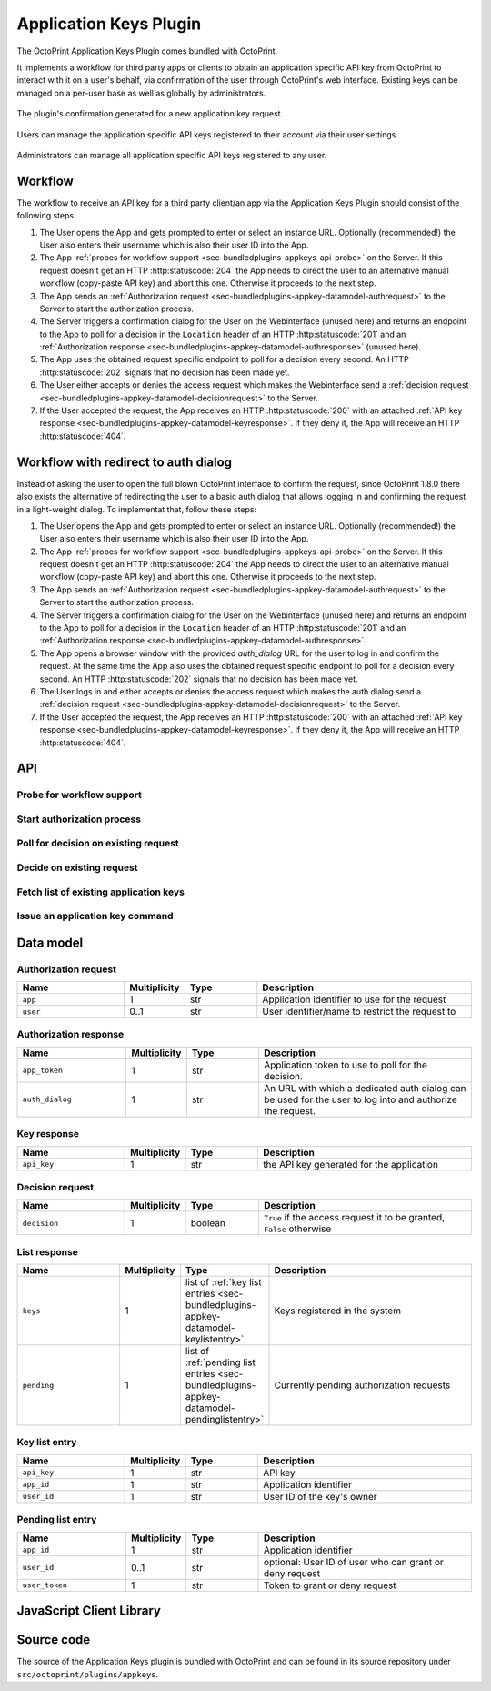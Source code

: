 .. _sec-bundledplugins-appkeys:

Application Keys Plugin
=======================

.. versionadded:: 1.3.10

The OctoPrint Application Keys Plugin comes bundled with OctoPrint.

It implements a workflow for third party apps or clients to obtain an application specific API key from OctoPrint to interact with it
on a user's behalf, via confirmation of the user through OctoPrint's web interface. Existing keys can be managed
on a per-user base as well as globally by administrators.

.. _fig-bundledplugins-appkeys-confirmation:
.. figure:: ../images/bundledplugins-appkeys-confirmation_prompt.png
   :align: center
   :alt: Confirmation

   The plugin's confirmation generated for a new application key request.

.. _fig-bundledplugins-appkeys-user_settings:
.. figure:: ../images/bundledplugins-appkeys-user_settings.png
   :align: center
   :alt: Key management via user settings

   Users can manage the application specific API keys registered to their account via their user settings.

.. _fig-bundledplugins-appkeys-settings:
.. figure:: ../images/bundledplugins-appkeys-settings.png
   :align: center
   :alt: Global key management via settings

   Administrators can manage all application specific API keys registered to any user.

.. _sec-bundledplugins-appkeys-workflow:

Workflow
--------

The workflow to receive an API key for a third party client/an app via the Application Keys Plugin should consist
of the following steps:

1. The User opens the App and gets prompted to enter or select an instance URL. Optionally (recommended!) the User also
   enters their username which is also their user ID into the App.
2. The App :ref:`probes for workflow support <sec-bundledplugins-appkeys-api-probe>` on the Server. If this request
   doesn't get an HTTP :http:statuscode:`204` the App needs to direct the user to an alternative manual workflow
   (copy-paste API key) and abort this one. Otherwise it proceeds to the next step.
3. The App sends an :ref:`Authorization request <sec-bundledplugins-appkey-datamodel-authrequest>` to the Server to start the
   authorization process.
4. The Server triggers a confirmation dialog for the User on the Webinterface (unused here) and returns an endpoint to the
   App to poll for a decision in the ``Location`` header of an HTTP :http:statuscode:`201`
   and an :ref:`Authorization response <sec-bundledplugins-appkey-datamodel-authresponse>` (unused here).
5. The App uses the obtained request specific endpoint to poll for a decision every second. An HTTP :http:statuscode:`202`
   signals that no decision has been made yet.
6. The User either accepts or denies the access request which makes the Webinterface send a
   :ref:`decision request <sec-bundledplugins-appkey-datamodel-decisionrequest>` to the Server.
7. If the User accepted the request, the App receives an HTTP :http:statuscode:`200` with an attached
   :ref:`API key response <sec-bundledplugins-appkey-datamodel-keyresponse>`. If they deny it, the App will receive
   an HTTP :http:statuscode:`404`.


.. md-mermaid::

   sequenceDiagram
      participant User
      participant App
      participant Webinterface
      participant Server

      note over User, Server: Step 1, 2 & 3

      User->>App: enters URL of instance to connect to and optional user_id

      App->>Server: GET /plugin/appkeys/probe

      alt Workflow unsupported

      Server->>App: 404
      App->>User: alternative workflow, copy-paste key manually

      else Workflow supported

      App->>Server: POST /plugin/appkeys/request, (app_name, user_id)

      note over User, Server: Step 4

      Server-->>Webinterface: plugin message for "appkeys" w/ (app_name, user_token, user_id)
      Webinterface-->>User: Display confirmation dialog
      Server->>App: 201, Location: /plugin/appkeys/request/<app_token>

      note over User, Server: Step 5

      loop Poll for decision
      App->>Server: GET /plugin/appkeys/request/<app_token>
      Server->>App: 202
      end

      note over User, Server: Step 6 & 7

      alt User accepts

      User-->>Webinterface: Allow access
      Webinterface->>Server: POST /plugin/appkeys/decision/<user_token>, (True)
      Server->>Webinterface: 204
      App->>Server: GET /plugin/appkeys/request/<app_token>
      Server->>App: 200, api_key

      else User denies

      User-->>Webinterface: Deny access
      Webinterface->>Server: POST /plugin/appkeys/decision/<user_token>, (False)
      Server->>Webinterface: 204
      App->>Server: GET /plugin/appkeys/request/<app_token>
      Server->>App: 404

      end

      end

.. _sec-bundledplugins-appkeys-workflow-authdialog:

Workflow with redirect to auth dialog
-------------------------------------

.. versionadded:: 1.8.0

Instead of asking the user to open the full blown OctoPrint interface to confirm the request,
since OctoPrint 1.8.0 there also exists the alternative of redirecting the user to a
basic auth dialog that allows logging in and confirming the request in a light-weight
dialog. To implementat that, follow these steps:

1. The User opens the App and gets prompted to enter or select an instance URL. Optionally (recommended!) the User also
   enters their username which is also their user ID into the App.
2. The App :ref:`probes for workflow support <sec-bundledplugins-appkeys-api-probe>` on the Server. If this request
   doesn't get an HTTP :http:statuscode:`204` the App needs to direct the user to an alternative manual workflow
   (copy-paste API key) and abort this one. Otherwise it proceeds to the next step.
3. The App sends an :ref:`Authorization request <sec-bundledplugins-appkey-datamodel-authrequest>` to the Server to start the
   authorization process.
4. The Server triggers a confirmation dialog for the User on the Webinterface (unused here) and returns an endpoint to the
   App to poll for a decision in the ``Location`` header of an HTTP :http:statuscode:`201`
   and an :ref:`Authorization response <sec-bundledplugins-appkey-datamodel-authresponse>`.
5. The App opens a browser window with the provided `auth_dialog` URL for the user to log in and confirm the request. At the
   same time the App also uses the obtained request specific endpoint to poll for a decision every second. An HTTP :http:statuscode:`202`
   signals that no decision has been made yet.
6. The User logs in and either accepts or denies the access request which makes the auth dialog send a
   :ref:`decision request <sec-bundledplugins-appkey-datamodel-decisionrequest>` to the Server.
7. If the User accepted the request, the App receives an HTTP :http:statuscode:`200` with an attached
   :ref:`API key response <sec-bundledplugins-appkey-datamodel-keyresponse>`. If they deny it, the App will receive
   an HTTP :http:statuscode:`404`.


.. md-mermaid::

   sequenceDiagram
      participant User
      participant App
      participant Auth Dialog
      participant Server

      note over User, Server: Step 1, 2 & 3

      User->>App: enters URL of instance to connect to and optional user_id

      App->>Server: GET /plugin/appkeys/probe

      alt Workflow unsupported

      Server->>App: 404
      App->>User: alternative workflow, copy-paste key manually

      else Workflow supported

      App->>Server: POST /plugin/appkeys/request, (app_name, user_id)

      note over User, Server: Step 4

      Server->>App: 201, Location: /plugin/appkeys/request/<app_token>, auth_dialog: <auth_dialog>

      note over User, Server: Step 5

      App-->>Auth Dialog: open new browser window with auth_dialog URL

      loop Poll for decision
      App->>Server: GET /plugin/appkeys/request/<app_token>
      Server->>App: 202
      end

      note over User, Server: Step 6 & 7

      User->>Auth Dialog: Logs in

      alt User accepts

      User-->>Auth Dialog: Allow access
      Auth Dialog->>Server: POST /plugin/appkeys/decision/<user_token>, (True)
      Server->>Auth Dialog: 204
      App->>Server: GET /plugin/appkeys/request/<app_token>
      Server->>App: 200, api_key

      else User denies

      User-->>Auth Dialog: Deny access
      Auth Dialog->>Server: POST /plugin/appkeys/decision/<user_token>, (False)
      Server->>Auth Dialog: 204
      App->>Server: GET /plugin/appkeys/request/<app_token>
      Server->>App: 404

      end

      end

.. _sec-bundledplugins-appkeys-api:

API
---

.. _sec-bundledplugins-appkeys-api-probe:

Probe for workflow support
..........................

.. http:get:: /plugin/appkeys/probe

   Probes for support of the workflow.

   Normally returns an HTTP :http:statuscode:`204`, indicating workflow availability. If a different status code is returned
   (usually an HTTP :http:statuscode:`404`), the plugin is disabled or not installed. Fall back to manual api key exchange.

   :status 204: the workflow is supported

.. _sec-bundledplugins-appkeys-api-startauthprocess:

Start authorization process
...........................

.. http:post:: /plugin/appkeys/request

   Starts the authorization process.

   Expects a :ref:`Authorization request <sec-bundledplugins-appkey-datamodel-authrequest>` as request body.

   The ``app`` parameter should be a human readable identifier to use
   for the application requesting access. It will be displayed to the user. Internally it will be used case insensitively,
   so ``My App`` and ``my APP`` are considered the same application identifiers.

   The optional ``user`` parameter should be used to limit the authorization process to a specified user. If the parameter
   is left unset, any user will be able to complete the authorization process and grant access to the app with their
   account. E.g. if a user ``me`` starts the process in an app, the app should request that name from the user and use
   it in the ``user`` parameter. OctoPrint will then only display the authorization request on browsers the user ``me``
   is logged in on.

   Returns a :ref:`Authorization response <sec-bundledplugins-appkey-datamodel-authresponse>`
   and HTTP :http:statuscode:`201` with the ``Location`` header set to the endpoint to poll for a decision.

   :json app: application identifier to use for the request, case insensitive
   :json user: optional user id to restrict the decision to the specified user
   :status 201: authorization process started, polling URL to query can be found in ``Location`` header

.. _sec-bundledplugins-appkeys-api-polldecision:

Poll for decision on existing request
.....................................

.. http:get:: /plugin/appkeys/request/<str:app_token>

   Endpoint generated per authorization request to poll for the result.

   Returns an HTTP :http:statuscode:`202` while no decision has been made yet, an HTTP :http:statuscode:`200` and
   a :ref:`Key response <sec-bundledplugins-appkey-datamodel-keyresponse>` if access has been granted and an
   HTTP :http:statuscode:`404` if the request has been denied or timed out.

   .. note::

      The request will be considered stale and deleted internally if the polling endpoint for it isn't called
      for more than 5s.

   :status 200: access granted, API key in response body
   :status 202: no decision has been made yet, continue polling
   :status 404: access denied or request timed out

.. _sec-bundledplugins-appkeys-api-decide:

Decide on existing request
..........................

.. http:post:: /plugin/appkeys/decision/<str:user_token>

   Endpoint to decide on the authorization request.

   Expects a :ref:`Decision request <sec-bundledplugins-appkey-datamodel-decisionrequest>` as request body.

   Returns an HTTP :http:statuscode:`204` on success.

   Requires the ``PLUGIN_APPKEYS_GRANT`` permissions and a recent credentials check.

   :json decision: boolean value to indicate whether to confirm (``True``) or deny (``False``) access
   :status 204: success

.. _sec-bundledplugins-appkeys-api-fetchlist:

Fetch list of existing application keys
.......................................

.. http:get:: /api/plugin/appkeys

   Fetches a list of existing application keys and pending requests registered in the system for the current user.

   If the additional optional parameter ``all`` is provided and the user has the ``PLUGIN_APPKEYS_ADMIN`` permission, fetches a list
   of *all** application keys and pending requests registered in the system for any user.

   If the additional optional parameter ``app`` is provided, only the key for the specified application identifier and the
   current user will be returned. A user with the ``PLUGIN_APPKEYS_ADMIN``permission may also specify the ``user`` parameter
   to fetch the key for the specified application identifier and a different user.

   Returns a :http:statuscode:`200` with a :ref:`List response <sec-bundledplugins-appkey-datamodel-listreponse>` in the
   body upon success.

   :query all: Fetch all application keys and pending requests from all users. Requires the ``PLUGIN_APPKEYS_ADMIN`` permission.

.. _sec-bundledplugins-appkeys-api-issuecommand:

Issue an application key command
................................

.. http:post:: /api/plugin/appkeys

   Application key commands allow revoking existing application keys and manually generating new ones. The available
   commands are:

   revoke
     Revokes an existing application key. Must belong to the user issuing the command, unless the user has admin rights
     in which case they make revoke any application key in the system. Expects the key in question identified by the
     associated application identifier provided in the ``app`` parameter. Keys for other users but the current one can
     be revoked by admins with the additional ``user`` parameter to specify the user id.

     .. deprecated:: 1.10.0

        Revoking a key by supplying the key itself has been deprecated as of OctoPrint 1.10.0. Use ``app`` and optionally
        ``user`` instead.

   generate
     Generates a new application key for the user, using the application identifier provided as parameter ``app``. Keys
     for other users but the current one can be generated by admins with the additional ``user`` parameter to specify
     the user id.

   Upon success, a status code of :http:statuscode:`204` and an empty body is returned.

   Requires user rights and a fresh credentials check.

   **Example revoke request**

   Revokes the key associated with app id ``test`` for the current user.

   .. sourcecode:: http

      POST /api/plugin/appkeys HTTP/1.1
      Host: example.com
      Content-Type: application/json
      X-Api-Key: abcdef...

      {
        "command": "revoke",
        "app": "test"
      }

   .. sourcecode:: http

      HTTP/1.1 204 No Content

   **Example revoke request by an admin for a different user**

   Revokes the key associated with the app id ``test`` for user ``user``.

   .. sourcecode:: http

      POST /api/plugin/appkeys HTTP/1.1
      Host: example.com
      Content-Type: application/json
      X-Api-Key: abcdef...

      {
        "command": "revoke",
        "app": "test",
        "user": "user"
      }

   .. sourcecode:: http

      HTTP/1.1 204 No Content

   **Example generate request**

   Generates a new key for application identifier "My awesome application 1.0".

   .. sourcecode:: http

      POST /api/plugin/appkeys HTTP/1.1
      Host: example.com
      Content-Type: application/json
      X-Api-Key: abcdef...

      {
        "command": "generate",
        "app": "My awesome application 1.0"
      }

   .. sourcecode:: http

      HTTP/1.1 200 OK
      Content-Type: application/json

      {
        "app_id": "My awesome application 1.0",
        "user_id": "me",
        "api_key": "abcdef1234567890"
      }

   :json string command: The command to issue, either ``revoke`` or ``generate``
   :json string app:     ``revoke`` & ``generate`` commands: The application identifier of the key to revoke or generate.
   :json string user:    ``revoke`` & ``generate`` commands: The user name for which to revoke or generated a key associated with the provided
                         app id. If not provided, the current user's name will be used.
   :json string key:     ``revoke`` command: The key to revoke. Revoking by providing the key itself has been deprecated
                         as of OctoPrint 1.10.0. Use ``app`` and optionally ``user`` instead.
   :statuscode 200:      Key generation successful
   :statuscode 204:      No error during key revocation
   :statuscode 400:      Invalid or missing parameter

.. _sec-bundledplugins-appkey-datamodel:

Data model
----------

.. _sec-bundledplugins-appkey-datamodel-authrequest:

Authorization request
.....................

.. list-table::
   :widths: 15 5 10 30
   :header-rows: 1

   * - Name
     - Multiplicity
     - Type
     - Description
   * - ``app``
     - 1
     - str
     - Application identifier to use for the request
   * - ``user``
     - 0..1
     - str
     - User identifier/name to restrict the request to

.. _sec-bundledplugins-appkey-datamodel-authresponse:

Authorization response
......................

.. list-table::
   :widths: 15 5 10 30
   :header-rows: 1

   * - Name
     - Multiplicity
     - Type
     - Description
   * - ``app_token``
     - 1
     - str
     - Application token to use to poll for the decision.
   * - ``auth_dialog``
     - 1
     - str
     - An URL with which a dedicated auth dialog can be used for the user to log into
       and authorize the request.

.. _sec-bundledplugins-appkey-datamodel-keyresponse:

Key response
............

.. list-table::
   :widths: 15 5 10 30
   :header-rows: 1

   * - Name
     - Multiplicity
     - Type
     - Description
   * - ``api_key``
     - 1
     - str
     - the API key generated for the application

.. _sec-bundledplugins-appkey-datamodel-decisionrequest:

Decision request
................

.. list-table::
   :widths: 15 5 10 30
   :header-rows: 1

   * - Name
     - Multiplicity
     - Type
     - Description
   * - ``decision``
     - 1
     - boolean
     - ``True`` if the access request it to be granted, ``False`` otherwise

.. _sec-bundledplugins-appkey-datamodel-listreponse:

List response
.............

.. list-table::
   :widths: 15 5 10 30
   :header-rows: 1

   * - Name
     - Multiplicity
     - Type
     - Description
   * - ``keys``
     - 1
     - list of :ref:`key list entries <sec-bundledplugins-appkey-datamodel-keylistentry>`
     - Keys registered in the system
   * - ``pending``
     - 1
     - list of :ref:`pending list entries <sec-bundledplugins-appkey-datamodel-pendinglistentry>`
     - Currently pending authorization requests

.. _sec-bundledplugins-appkey-datamodel-keylistentry:

Key list entry
..............

.. list-table::
   :widths: 15 5 10 30
   :header-rows: 1

   * - Name
     - Multiplicity
     - Type
     - Description
   * - ``api_key``
     - 1
     - str
     - API key
   * - ``app_id``
     - 1
     - str
     - Application identifier
   * - ``user_id``
     - 1
     - str
     - User ID of the key's owner

.. _sec-bundledplugins-appkey-datamodel-pendinglistentry:

Pending list entry
..................

.. list-table::
   :widths: 15 5 10 30
   :header-rows: 1

   * - Name
     - Multiplicity
     - Type
     - Description
   * - ``app_id``
     - 1
     - str
     - Application identifier
   * - ``user_id``
     - 0..1
     - str
     - optional: User ID of user who can grant or deny request
   * - ``user_token``
     - 1
     - str
     - Token to grant or deny request

.. _sec-bundledplugins-appkeys-jsclientlib:

JavaScript Client Library
-------------------------

.. js:function:: OctoPrintClient.plugins.appkeys.getKey(app, user, opts)

   Retrieves the key information the given ``app`` and optional other ``user``. The key must belong to the current user, or the current user must
   have the ``PLUGIN_APPKEYS_ADMIN`` permission.

   See :ref:`Fetch list of existing application keys <sec-bundledplugins-appkeys-api-fetchlist>` for more details.

   :param string app: Application identifier
   :param string user: Optional user identifier
   :param object opts: Additional options for the request
   :returns: A `jQuery Promise <http://api.jquery.com/Types/#Promise>`_ for the request's response

.. js:function:: OctoPrintClient.plugins.appkeys.getKeys(opts)

   Retrieves registered keys and pending requests for the current user.

   See :ref:`Fetch list of existing application keys <sec-bundledplugins-appkeys-api-fetchlist>` for more details.

   :param object opts: Additional options for the request
   :returns: A `jQuery Promise <http://api.jquery.com/Types/#Promise>`_ for the request's response

.. js:function:: OctoPrintClient.plugins.appkeys.getAllKeys(opts)

   Retrieves registered keys and pending requests for all users.

   Needs the ``PLUGIN_APPKEYS_ADMIN`` permission.

   See :ref:`Fetch list of existing application keys <sec-bundledplugins-appkeys-api-fetchlist>` for more details.

   :param object opts: Additional options for the request
   :returns: A `jQuery Promise <http://api.jquery.com/Types/#Promise>`_ for the request's response

.. js:function:: OctoPrintClient.plugins.appkeys.generateKey(app, opts)

   Generates a key for the given ``app`` and the current user.

   See :ref:`Issue an application key command <sec-bundledplugins-appkeys-api-issuecommand>` for details.

   :param string app: Application identifier
   :param object opts: Additional options for the request
   :returns: A `jQuery Promise <http://api.jquery.com/Types/#Promise>`_ for the request's response

.. js:function:: OctoPrintClient.plugins.appkeys.revokeKey(key, opts)

   Revokes the given ``key``. The key must belong to the current user, or the current user must
   have the ``PLUGIN_APPKEYS_ADMIN`` permission.

   See :ref:`Issue an application key command <sec-bundledplugins-appkeys-api-issuecommand>` for details.

   .. deprecated:: 1.10.0

      ``revokeKey`` has been deprecated. Use ``revokeKeyForApp`` instead.

   :param string key: Key to revoke
   :param object opts: Additional options for the request
   :returns: A `jQuery Promise <http://api.jquery.com/Types/#Promise>`_ for the request's response

.. js:function:: OctoPrintClient.plugins.appkeys.revokeKeyForApp(app, user, opts)

   Revokes the key for the given ``app`` and optional other ``user``. The key must belong to the current user, or the current user must
   have the ``PLUGIN_APPKEYS_ADMIN`` permission.

   See :ref:`Issue an application key command <sec-bundledplugins-appkeys-api-issuecommand>` for details.

   :param string app: Application identifier
   :param string user: Optional user identifier
   :param object opts: Additional options for the request
   :returns: A `jQuery Promise <http://api.jquery.com/Types/#Promise>`_ for the request's response

.. js:function:: OctoPrintClient.plugins.appkeys.decide(token, decision, opts)

   Decides on an existing authorization request.

   See :ref:`Decide on existing request <sec-bundledplugins-appkeys-api-decide>` for more details.

   :param string token: User token for which to make the decision, as pushed to the client via the socket.
   :param boolean decision: Whether to grant access (``true``) or not (``false``).
   :param object opts: Additional options for the request
   :returns: A `jQuery Promise <http://api.jquery.com/Types/#Promise>`_ for the request's response

.. js:function:: OctoPrintClient.plugins.appkeys.probe(opts)

   Probes for workflow support.

   See :ref:`Probe for workflow support <sec-bundledplugins-appkeys-api-probe>` for more details.

   :param object opts: Additional options for the request
   :returns: A `jQuery Promise <http://api.jquery.com/Types/#Promise>`_ for the request's response

.. js:function:: OctoPrintClient.plugins.appkeys.request(app, opts)

   Starts a new authorization request for the provided ``app`` identifier.

   See :ref:`Start authorization process <sec-bundledplugins-appkeys-api-startauthprocess>` for more details.

   :param object opts: Additional options for the request
   :returns: A `jQuery Promise <http://api.jquery.com/Types/#Promise>`_ for the request's response

.. js:function:: OctoPrintClient.plugins.appkeys.requestForUser(app, user, opts)

   Starts a new authorization request for the provided ``app`` and ``user`` identifiers.

   See :ref:`Start authorization process <sec-bundledplugins-appkeys-api-startauthprocess>` for more details.

   :param object opts: Additional options for the request
   :returns: A `jQuery Promise <http://api.jquery.com/Types/#Promise>`_ for the request's response

.. js:function:: OctoPrintClient.plugins.appkeys.checkDecision(token, opts)

   Polls for a decision on an existing authorization request identified by ``token``.

   See :ref:`Poll for decision on existing request <sec-bundledplugins-appkeys-api-polldecision>` for more details.

   :param object opts: Additional options for the request
   :returns: A `jQuery Promise <http://api.jquery.com/Types/#Promise>`_ for the request's response

.. js:function:: OctoPrintClient.plugins.appkeys.authenticate(app, user, opts)

   Convenience function that probes for support, issues a request and then automatically starts polling for a decision
   on the returned polling endpoint every 1s, until either a positive or negative decision is returned. On success the
   returned promise is resolved with the generated API key as argument. If anything goes wrong or there is no support
   for the workflow, the promise is rejected.

   **Example usage**

   .. sourcecode:: javascript

      OctoPrint.plugins.appkeys.authenticate("My App", "some_user")
          .done(function(api_key) {
              console.log("Got our API key:", api_key);
          })
          .fail(function() {
              console.log("No API key for us");
          })

   :param string app: Application identifier
   :param string user: Optional user identifier
   :param object opts: Additional options for the request
   :returns: A `jQuery Promise <http://api.jquery.com/Types/#Promise>`_ for the request's response

.. _sec-bundledplugins-appkeys-sourcecode:

Source code
-----------

The source of the Application Keys plugin is bundled with OctoPrint and can be found in
its source repository under ``src/octoprint/plugins/appkeys``.
